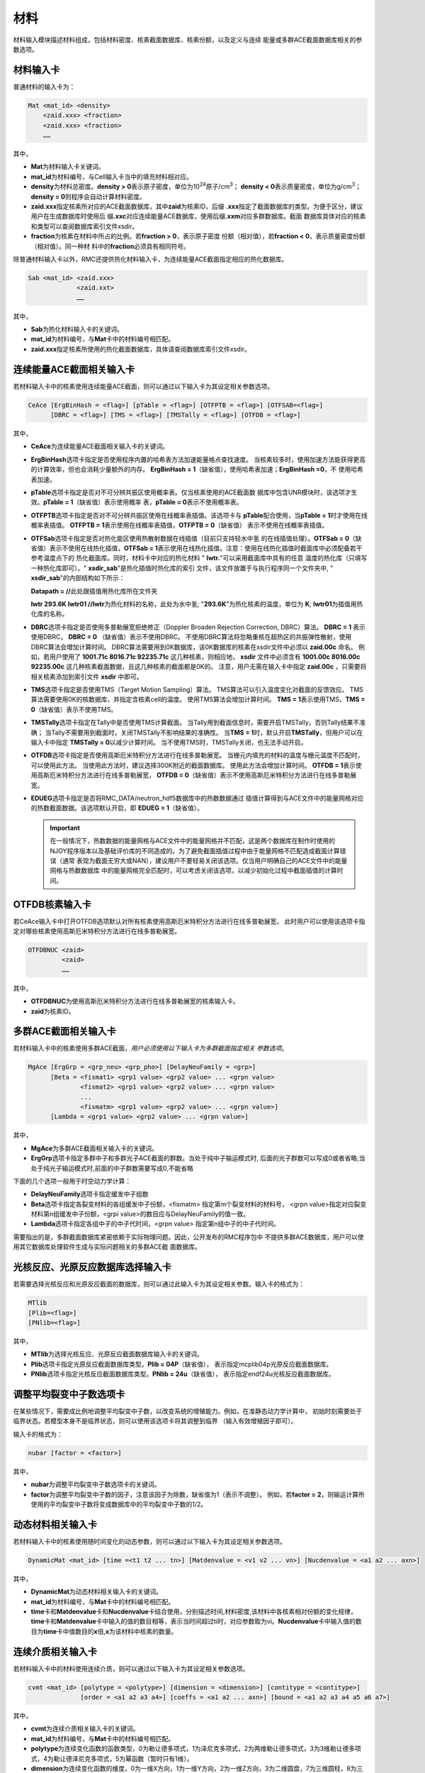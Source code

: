 .. _section_material:

材料
==========

材料输入模块描述材料组成，包括材料密度、核素截面数据库、核素份额，以及定义与连续
能量或多群ACE截面数据库相关的参数选项。

.. _section_mat_mat:

材料输入卡
--------------

普通材料的输入卡为：

.. code-block:: none

  Mat <mat_id> <density>
      <zaid.xxx> <fraction>
      <zaid.xxx> <fraction>
      ……



其中，

-  **Mat**\ 为材料输入卡关键词。

-  **mat_id**\ 为材料编号，与Cell输入卡当中的填充材料相对应。

-  **density**\ 为材料总密度。\ **density > 0**\ 表示原子密度，单位为10\ :sup:`24`\ 原子/cm\ :sup:`3`\ ；
   \ **density < 0**\ 表示质量密度，单位为g/cm\ :sup:`3`\ ；\ **density = 0**\ 则程序会自动计算材料密度。

-  **zaid.xxx**\ 指定核素所对应的ACE截面数据库，其中\ **zaid**\ 为核素ID，后缀
   \ **.xxx**\ 指定了截面数据库的类型。为便于区分，建议用户在生成数据库时使用后
   缀\ **.xxc**\ 对应连续能量ACE数据库，使用后缀\ **.xxm**\ 对应多群数据库。截面
   数据库具体对应的核素和类型可以查阅数据库索引文件xsdir。

-  **fraction**\ 为核素在材料中所占的比例。若\ **fraction > 0**\ ，表示原子密度
   份额（相对值），若\ **fraction < 0**\ ，表示质量密度份额（相对值）。同一种材
   料中的\ **fraction**\ 必须具有相同符号。

除普通材料输入卡以外，RMC还提供热化材料输入卡，为连续能量ACE截面指定相应的热化数据库。

.. code-block:: none

  Sab <mat_id> <zaid.xxx>
               <zaid.xxt>
               ……



其中，

-  **Sab**\ 为热化材料输入卡的关键词。

-  **mat_id**\ 为材料编号，与\ **Mat**\ 卡中的材料编号相匹配。

-  **zaid.xxx**\ 指定核素所使用的热化截面数据库，具体请查阅数据库索引文件xsdir。

.. _section_mat_ceace:

连续能量ACE截面相关输入卡
-----------------------------

若材料输入卡中的核素使用连续能量ACE截面，则可以通过以下输入卡为其设定相关参数选项。

.. code-block:: none

  CeAce [ErgBinHash = <flag>] [pTable = <flag>] [OTFPTB = <flag>] [OTFSAB=<flag>] 
        [DBRC = <flag>] [TMS = <flag>] [TMSTally = <flag>] [OTFDB = <flag>]

其中，

-  **CeAce**\ 为连续能量ACE截面相关输入卡的关键词。

-  **ErgBinHash**\ 选项卡指定是否使用程序内置的哈希表方法加速能量格点查找速度。
   当核素较多时，使用加速方法能获得更高的计算效率，但也会消耗少量额外的内存。
   \ **ErgBinHash = 1**\ （缺省值），使用哈希表加速；\ **ErgBinHash =0**\ ，不
   使用哈希表加速。

-  **pTable**\ 选项卡指定是否对不可分辨共振区使用概率表。仅当核素使用的ACE截面数
   据库中包含UNR模块时，该选项才生效。\ **pTable = 1**\ （缺省值）表示使用概率
   表，\ **pTable = 0**\ 表示不使用概率表。

-  **OTFPTB**\ 选项卡指定是否对不可分辨共振区使用在线概率表插值。该选项卡与
   **pTable**\配合使用，当\ **pTable = 1**\时才使用在线概率表插值。
   \ **OTFPTB = 1**\ 表示使用在线概率表插值，\ **OTFPTB = 0**\ （缺省值）
   表示不使用在线概率表插值。

-  **OTFSab**\选项卡指定是否对热化能区使用热散射数据在线插值（目前只支持轻水中氢
   的在线插值处理）。\ **OTFSab = 0**\ （缺省值）表示不使用在线热化插值，\ **OTFSab = 1**\
   表示使用在线热化插值。注意：使用在线热化插值时截面库中必须配备若干参考温度点下的
   热化截面库。同时，材料卡中对应的热化材料 " **lwtr.**\"可以采用截面库中具有的任意
   温度的热化库（只填写一种热化库即可）。" **xsdir_sab**\ "是热化插值时热化库的索引
   文件，该文件放置于与执行程序同一个文件夹中, " **xsdir_sab**\ "的内部结构如下所示：

   \ **Datapath = //**\ 此处跟插值用热化库所在文件夹


   **lwtr 293.6K lwtr01 //**\ **lwtr**\为热化材料的名称，此处为水中氢;
   "**293.6K**\"为热化核素的温度，单位为 **K**\;
   **lwtr01**\为插值用热化库的名称。

-  **DBRC**\ 选项卡指定是否使用多普勒展宽拒绝修正（Doppler Broaden Rejection Correction, DBRC）算法。
   **DBRC = 1** 表示使用DBRC， **DBRC = 0** （缺省值）表示不使用DBRC。
   不使用DBRC算法将忽略重核在超热区的共振弹性散射，使用DBRC算法会增加计算时间。
   DBRC算法需要用到0K数据库，该0K数据库的核素在xsdir文件中必须以 **zaid.00c** 命名。
   例如，若用户使用了 **1001.71c 8016.71c 92235.71c** 这几种核素，则相应地， **xsdir**
   文件中必须含有 **1001.00c 8016.00c 92235.00c** 这几种核素截面数据，且这几种核素的截面都是0K的。
   注意，用户无需在输入卡中指定 **zaid.00c** ，只需要将相关核素添加到索引文件 **xsdir** 中即可。

-  **TMS**\ 选项卡指定是否使用TMS（Target Motion Sampling）算法。
   TMS算法可以引入温度变化对截面的反馈效应。
   TMS算法需要使用0K的核数据库，并指定含核素cell的温度。
   使用TMS算法会增加计算时间。
   \ **TMS = 1**\ 表示使用TMS，\ **TMS = 0**\ （缺省值）表示不使用TMS。

-  **TMSTally**\ 选项卡指定在Tally中是否使用TMS计算截面。
   当Tally用到截面信息时，需要开启TMSTally，否则Tally结果不准确；
   当Tally不需要用到截面时，关闭TMSTally不影响结果的准确性。
   当\ **TMS = 1**\ 时，默认开启\ **TMSTally**\ ，但用户可以在输入卡中指定
   \ **TMSTally = 0**\ 以减少计算时间。
   当不使用TMS时，TMSTally关闭，也无法手动开启。

-  **OTFDB**\ 选项卡指定是否使用高斯厄米特积分方法进行在线多普勒展宽。
   当栅元内填充的材料的温度与栅元温度不匹配时，可以使用此方法。
   当使用此方法时，建议选择300K附近的截面数据库。
   使用此方法会增加计算时间。
   \ **OTFDB = 1**\ 表示使用高斯厄米特积分方法进行在线多普勒展宽，
   \ **OTFDB = 0**\ （缺省值）表示不使用高斯厄米特积分方法进行在线多普勒展宽。

-  **EDUEG**\ 选项卡指定是否将RMC_DATA/neutron_hdf5数据库中的热数数据通过
   插值计算得到与ACE文件中的能量网格对应的热数截面数据。该选项默认开启，即 \ **EDUEG = 1**\ （缺省值）。
   
   .. important:: 在一般情况下，热数数据的能量网格与ACE文件中的能量网格并不匹配，这是两个数据库在制作时使用的
      NJOY程序版本以及基础评价库的不同造成的。为了避免截面插值过程中由于能量网格不匹配造成截面计算错误（通常
      表现为截面无穷大或NAN），建议用户不要轻易关闭该选项。仅当用户明确自己的ACE文件中的能量网格与热数数据库
      中的能量网格完全匹配时，可以考虑关闭该选项，以减少初始化过程中截面插值的计算时间。


.. _section_mat_otfdbnuc:

OTFDB核素输入卡
-------------------------

若CeAce输入卡中打开OTFDB选项默认对所有核素使用高斯厄米特积分方法进行在线多普勒展宽，
此时用户可以使用该选项卡指定对哪些核素使用高斯厄米特积分方法进行在线多普勒展宽。

.. code-block:: none

  OTFDBNUC <zaid>
           <zaid>
           ……


其中，

-  **OTFDBNUC**\ 为使用高斯厄米特积分方法进行在线多普勒展宽的核素输入卡。

-  **zaid**\ 为核素ID。

.. _section_mat_mgace:

多群ACE截面相关输入卡
-------------------------

若材料输入卡中的核素使用多群ACE截面，\ *用户必须使用以下输入卡为多群截面指定相关
参数选项*\ 。

.. code-block:: none

  MgAce [ErgGrp = <grp_neu> <grp_pho>] [DelayNeuFamily = <grp>]
        [Beta = <fismat1> <grp1 value> <grp2 value> ... <grpn value>
                <fismat2> <grp1 value> <grp2 value> ... <grpn value>
                ...
                <fismatm> <grp1 value> <grp2 value> ... <grpn value>]
        [Lambda = <grp1 value> <grp2 value> ... <grpn value>]



其中，

-  **MgAce**\ 为多群ACE截面相关输入卡的关键词。

-  **ErgGrp**\ 选项卡指定多群中子和多群光子ACE截面的群数。当处于纯中子输运模式时, 后面的光子群数可以写成0或者省略;当处于纯光子输运模式时,前面的中子群数需要写成0,不能省略

下面的几个选项一般用于时空动力学计算：

-  **DelayNeuFamily**\ 选项卡指定缓发中子组数

-  **Beta**\ 选项卡指定各裂变材料的各组缓发中子份额，<fismatm> 指定第m个裂变材料的材料号，
   <grpn value>指定对应裂变材料第n组缓发中子份额，<grpi value>的数目应与DelayNeuFamily的值一致。

-  **Lambda**\ 选项卡指定各组中子的中子代时间，<grpn value> 指定第n组中子的中子代时间。

需要指出的是，多群截面数据库紧密依赖于实际物理问题。因此，公开发布的RMC程序包中
不提供多群ACE数据库，用户可以使用其它数据库处理软件生成与实际问题相关的多群ACE截
面数据库。

.. _section_mat_mtlib:

光核反应、光原反应数据库选择输入卡
---------------------------------------------

若需要选择光核反应和光原反应截面的数据库，则可以通过此输入卡为其设定相关参数。输入卡的格式为：

.. code-block:: none

	MTlib
        [Plib=<flag>]
        [PNlib=<flag>]

其中，

-  **MTlib**\ 为选择光核反应、光原反应截面数据库输入卡的关键词。

-  **Plib**\ 选项卡指定光原反应截面数据库类型。**Plib = 04P**\（缺省值），
   表示指定mcplib04p光原反应截面数据库。

-  **PNlib**\ 选项卡指定光核反应截面数据库类型。**PNlib = 24u**\（缺省值），
   表示指定endf24u光核反应截面数据库。


.. _section_mat_nubar:

调整平均裂变中子数选项卡
---------------------------------------------

在某些情况下，需要成比例地调整平均裂变中子数，以改变系统的增殖能力。例如，在准静态动力学计算中，
初始时刻需要处于临界状态。若模型本身不是临界状态，则可以使用该选项卡将其调整到临界
（输入有效增殖因子即可）。

输入卡的格式为：

.. code-block:: none

	nubar [factor = <factor>]

其中，

-  **nubar**\ 为调整平均裂变中子数选项卡的关键词。

-  **factor**\ 为调整平均裂变中子数的因子，注意该因子为除数，缺省值为1（表示不调整）。
   例如，若\ **factor = 2**\ ，则输运计算所使用的平均裂变中子数将变成数据库中的平均裂变中子数的1/2。


.. _section_mat_dynamicmat:

动态材料相关输入卡
-----------------------------

若材料输入卡中的核素使用随时间变化的动态参数，则可以通过以下输入卡为其设定相关参数选项。

.. code-block:: none

  DynamicMat <mat_id> [time =<t1 t2 ... tn>] [Matdenvalue = <v1 v2 ... vn>] [Nucdenvalue = <a1 a2 ... axn>]

其中，

-  **DynamicMat**\ 为动态材料相关输入卡的关键词。

-  **mat_id**\ 为材料编号，与\ **Mat**\ 卡中的材料编号相匹配。

-  **time**\ 卡和\ **Matdenvalue**\ 卡和\ **Nucdenvalue**\ 卡结合使用，分别描述时间,材料密度,该材料中各核素相对份额的变化规律，\ **time**\ 卡和\ **Matdenvalue**\ 卡中输入的值的数目相等，表示当时间超过ti时，对应参数取为vi。\ **Nucdenvalue**\ 卡中输入值的数目为\ **time**\ 卡中值数目的\ **x**\倍,\ **x**\为该材料中核素的数量。

.. _section_mat_cvmt:

连续介质相关输入卡
-----------------------------

若材料输入卡中的材料使用连续介质，则可以通过以下输入卡为其设定相关参数选项。

.. code-block:: none

  cvmt <mat_id> [polytype = <polytype>] [dimension = <dimension>] [contitype = <contitype>]
                [order = <a1 a2 a3 a4>] [coeffs = <a1 a2 ... axn>] [bound = <a1 a2 a3 a4 a5 a6 a7>]

其中，

-  **cvmt**\ 为连续介质相关输入卡的关键词。

-  **mat_id**\ 为材料编号，与\ **Mat**\ 卡中的材料编号相匹配。

-  **polytype**\ 为连续变化函数的函数类型，0为勒让德多项式，1为泽尼克多项式，2为两维勒让德多项式，3为3维勒让德多项式，4为勒让德泽尼克多项式，5为幂函数（暂时只有1维）。

-  **dimension**\ 为连续变化函数的维度，0为一维X方向，1为一维Y方向，2为一维Z方向，3为二维圆盘，7为三维圆柱，8为三维笛卡尔，9为幂函数。

-  **contitype**\ 为连续变化函数的变化类型，0为密度连续变化，1为温度连续变化。

-  **order**\ 为连续变化函数的阶数，前3个为勒让德多项式阶数，最后1个为泽尼克多项式阶数，没有则使用-1占位。

-  **coeffs**\ 为连续变化函数的各阶系数数组。需要注意的是，对于勒让德和泽尼克的系数输入，是需要包含归一化系数kn的，即an*Pn即为要计算的函数点，这里的an中包含了归一化系数kn。

-  **bound**\ 为连续变化函数的变化区域。这里是因为勒让德和泽尼克多项式都有粒子位置的归一化处理，因此需要输入材料区域的真实尺寸，输入的函数也应该是按照归一化后的xyz计算的。
   若为直角坐标则为x_min x_max y_min y_max z_min z_max。若为圆柱空间则为x_point y_point z_min z_max r_max，x_point和y_point分别为圆心点坐标。

.. _section_mat_example:

材料模块输入示例
--------------------

使用连续能量ACE数据库的材料模块
~~~~~~~~~~~~~~~~~~~~~~~~~~~~~~~~~~~~~

在下面的材料模块中，首先通过\ **Mat**\ 输入卡分别定义了UO\ :sub:`2`\ 和H\ :sub:`2`\ O这两种材料。UO\ :sub:`2`\ 的质量密度为-10.196
g/cm\ :sup:`3`\ ，U235、U238和O16的原子比为0.03 : 0.97 :
2.0。H\ :sub:`2`\ O的原子密度为0.9997
bar\ :sup:`-1`\ cm\ :sup:`-1`\ ，H1和O16的原子比为2 :
1。通过\ **Sab**\ 输入卡，为H\ :sub:`2`\ O中的H1（1001.30c）指定了热化数据库（lwtr.60t）。
在\ **CeAce**\ 输入卡中，\ **pTable =
0**\ 表示不使用概率表，\ **ErgBinHash =
1**\ 表示使用哈希表加速能量查找，
\ **DBRC = 0**\ 表示不使用DBRC算法，
\ **TMS = 0**\ 表示不使用TMS算法，
\ **OTFDB = 1**\ 表示使用高斯厄米特积分方法进行在线多普勒展宽。

.. code-block:: c

    MATERIAL
    mat 1 -10.196
        92235.30c 0.03
        92238.30c 0.97
        8016.30c 2.0
    mat 2 0.9997
        1001.30c 2.0
        8016.30c 1.0
    Sab 2 lwtr.60t
    CEACE pTable = 0 ErgBinHash = 1 DBRC = 0 TMS = 0 OTFDB = 1


使用多群ACE数据库的材料模块
~~~~~~~~~~~~~~~~~~~~~~~~~~~~~~~~~

.. code-block:: c

  MATERIAL
  mat 1 -10.198
      92235.50m 6.9100E-03
      92238.50m 2.2062E-01
      8016.50m 4.5510E-01
  mat 2 -0.001
      8016.50m 3.76622E-5
  mat 3 -6.550
      40000.50m -98.2
  mat 4 -0.997
      1001.50m 6.6643E-02
      8016.50m 3.3334E-02
  MgAce ErgGrp = 30


在上面的材料模块中，.50m为30群的多群ACE截面库。通过\ **ErgGrp**\ 选项卡，指定了
多群截面的能群数量。

使用动态材料变化的材料模块
~~~~~~~~~~~~~~~~~~~~~~~~~~~~~~~~~

.. code-block:: c

 Material
 mat 1   -15.0
         92235.71c  -5
         92238.71c  -10
 DynamicMat  1     time=  0 200e-8 400e-8 500e-8 700e-8 900e-8 1000e-8
            Matdenvalue=-15 -15    -15    -15    -15    -15    -15
            Nucdenvalue=-5  -6.5   -14    -14    -6.5   -5     -5
                        -10 -8.5   -1     -1     -8.5   -10    -10


在上面的材料模块中，通过\ **DynamicMat**\ 选项卡，指定了动态材料随时间变化的参数。\ **time**\ 卡指定时间点,\ **Matdenvalue**\ 卡指定与时间对应材料密度,\ **Nucdenvalue**\ 卡的第一行对应于核素92235随时间的相对份额值,第二行对应于核素92238随时间的相对份额值。在时间点之间的值程序会通过插值确定,比如当需要100e-8时刻的核素92235份额值时,程序会首先通过时间确定插值的位置,然后再由该核素的对应时间参数[-5,-6.5]插值确定。

使用连续介质变化的材料模块
~~~~~~~~~~~~~~~~~~~~~~~~~~~~~~~~~

.. code-block:: c

 Material
 mat 1   -15.0
         92235.71c  -5
         92238.71c  -10
 cvmt 1 polytype = 4 dimension = 7 contitype = 0 order = -1 -1 1 2 coeffs = 0.0 1.0 2.0 3.0 4.0 5.0 7.0 6.0 8.0 9.0 10.0 11.0


在上面的材料模块中，通过\ **cvmt**\ 选项卡，指定了连续介质变化的参数。\ **polytype**\ 卡指定连续变化函数类型为勒让德泽尼克多项式，
\ **dimension**\ 卡指定空间为三维圆柱空间，\ **contitype**\ 卡指定材料密度连续变化，
\ **order**\ 卡指定x和y方向没有勒让德多项式定义，z方向勒让德多项式阶数为1，泽尼克多项式阶数为2，\ **coeffs**\ 卡指定各阶系数，此时为（1+1）*（1+2+3）=12个。

